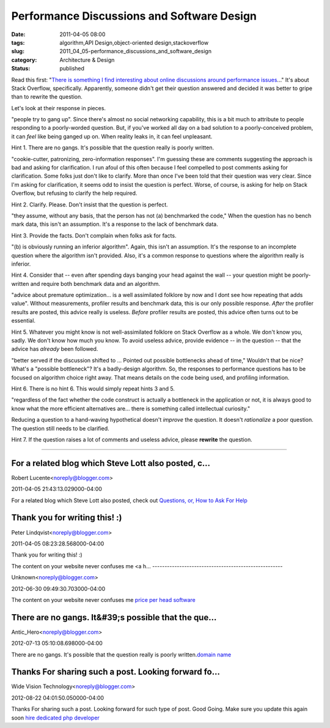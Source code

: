 Performance Discussions and Software Design
===========================================

:date: 2011-04-05 08:00
:tags: algorithm,API Design,object-oriented design,stackoverflow
:slug: 2011_04_05-performance_discussions_and_software_design
:category: Architecture & Design
:status: published

Read this first: "`There is something I find interesting about online
discussions around performance
issues <http://news.ycombinator.com/item?id=2375750>`__..." It's about
Stack Overflow, specifically. Apparently, someone didn't get their
question answered and decided it was better to gripe than to rewrite the
question.

Let's look at their response in pieces.

"people try to gang up". Since there's almost no social networking
capability, this is a bit much to attribute to people responding to a
poorly-worded question. But, if you've worked all day on a bad
solution to a poorly-conceived problem, it can *feel* like being
ganged up on. When reality leaks in, it can feel unpleasant.

Hint 1. There are no gangs. It's possible that the question really is
poorly written.

"cookie-cutter, patronizing, zero-information responses". I'm
guessing these are comments suggesting the approach is bad and asking
for clarification. I run afoul of this often because I feel compelled
to post comments asking for clarification. Some folks just don't like
to clarify. More than once I've been told that their question was
very clear. Since I'm asking for clarification, it seems odd to
insist the question is perfect. Worse, of course, is asking for help
on Stack Overflow, but refusing to clarify the help required.

Hint 2. Clarify. Please. Don't insist that the question is perfect.

"they assume, without any basis, that the person has not (a)
benchmarked the code," When the question has no bench mark data, this
isn't an assumption. It's a response to the lack of benchmark data.

Hint 3. Provide the facts. Don't complain when folks ask for facts.

"(b) is obviously running an inferior algorithm". Again, this isn't
an assumption. It's the response to an incomplete question where the
algorithm isn't provided. Also, it's a common response to questions
where the algorithm really is inferior.

Hint 4. Consider that -- even after spending days banging your head
against the wall -- your question might be poorly-written and require
both benchmark data and an algorithm.

"advice about premature optimization... is a well assimilated
folklore by now and I dont see how repeating that adds value".
Without measurements, profiler results and benchmark data, this is
our only possible response. *After* the profiler results are posted,
this advice really is useless. *Before* profiler results are posted,
this advice often turns out to be essential.

Hint 5. Whatever you might know is not well-assimilated folklore on
Stack Overflow as a whole. We don't know you, sadly. We don't know
how much you know. To avoid useless advice, provide evidence -- in
the question -- that the advice has *already* been followed.

"better served if the discussion shifted to ... Pointed out possible
bottlenecks ahead of time," Wouldn't that be nice? What's a "possible
bottleneck"? It's a badly-design algorithm. So, the responses to
performance questions has to be focused on algorithm choice right
away. That means details on the code being used, and profiling
information.

Hint 6. There is no hint 6. This would simply repeat hints 3 and 5.

"regardless of the fact whether the code construct is actually a
bottleneck in the application or not, it is always good to know what
the more efficient alternatives are... there is something called
intellectual curiosity."

Reducing a question to a hand-waving hypothetical doesn't *improve*
the question. It doesn't *rationalize* a poor question. The question
still needs to be clarified.

Hint 7. If the question raises a lot of comments and useless advice,
please **rewrite** the question.



-----

For a related blog which Steve Lott also posted, c...
-----------------------------------------------------

Robert Lucente<noreply@blogger.com>

2011-04-05 21:43:13.029000-04:00

For a related blog which Steve Lott also posted, check out
`Questions, or, How to Ask For Help <{filename}/blog/2010/11/2010_11_30-questions_or_how_to_ask_for_help.rst>`_


Thank you for writing this! :)
------------------------------

Peter Lindqvist<noreply@blogger.com>

2011-04-05 08:23:28.568000-04:00

Thank you for writing this! :)


The content on your website never confuses me
<a h...
-----------------------------------------------------

Unknown<noreply@blogger.com>

2012-06-30 09:49:30.703000-04:00

The content on your website never confuses me
`price per head software <http://www.realbookie.com>`__


There are no gangs. It&#39;s possible that the que...
-----------------------------------------------------

Antic_Hero<noreply@blogger.com>

2012-07-13 05:10:08.698000-04:00

There are no gangs. It's possible that the question really is poorly
written.\ `domain name <http://www.makeawebsiteguide.com>`__


Thanks For sharing such a post. Looking forward fo...
-----------------------------------------------------

Wide Vision Technology<noreply@blogger.com>

2012-08-22 04:01:50.050000-04:00

Thanks For sharing such a post. Looking forward for such type of post.
Good Going.
Make sure you update this again soon
`hire dedicated php
developer <http://www.widevision.co.in/dedicated-hiring/hire-dedicated-php-programmer.aspx>`__





